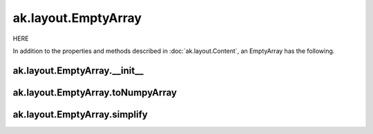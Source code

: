 ak.layout.EmptyArray
--------------------

HERE

In addition to the properties and methods described in :doc:`ak.layout.Content`,
an EmptyArray has the following.

ak.layout.EmptyArray.__init__
=============================

.. py:method:: ak.layout.EmptyArray.__init__(identities=None, parameters=None)

ak.layout.EmptyArray.toNumpyArray
=================================

.. py:method:: ak.layout.EmptyArray.toNumpyArray()

ak.layout.EmptyArray.simplify
=============================

.. py:method:: ak.layout.EmptyArray.simplify()
